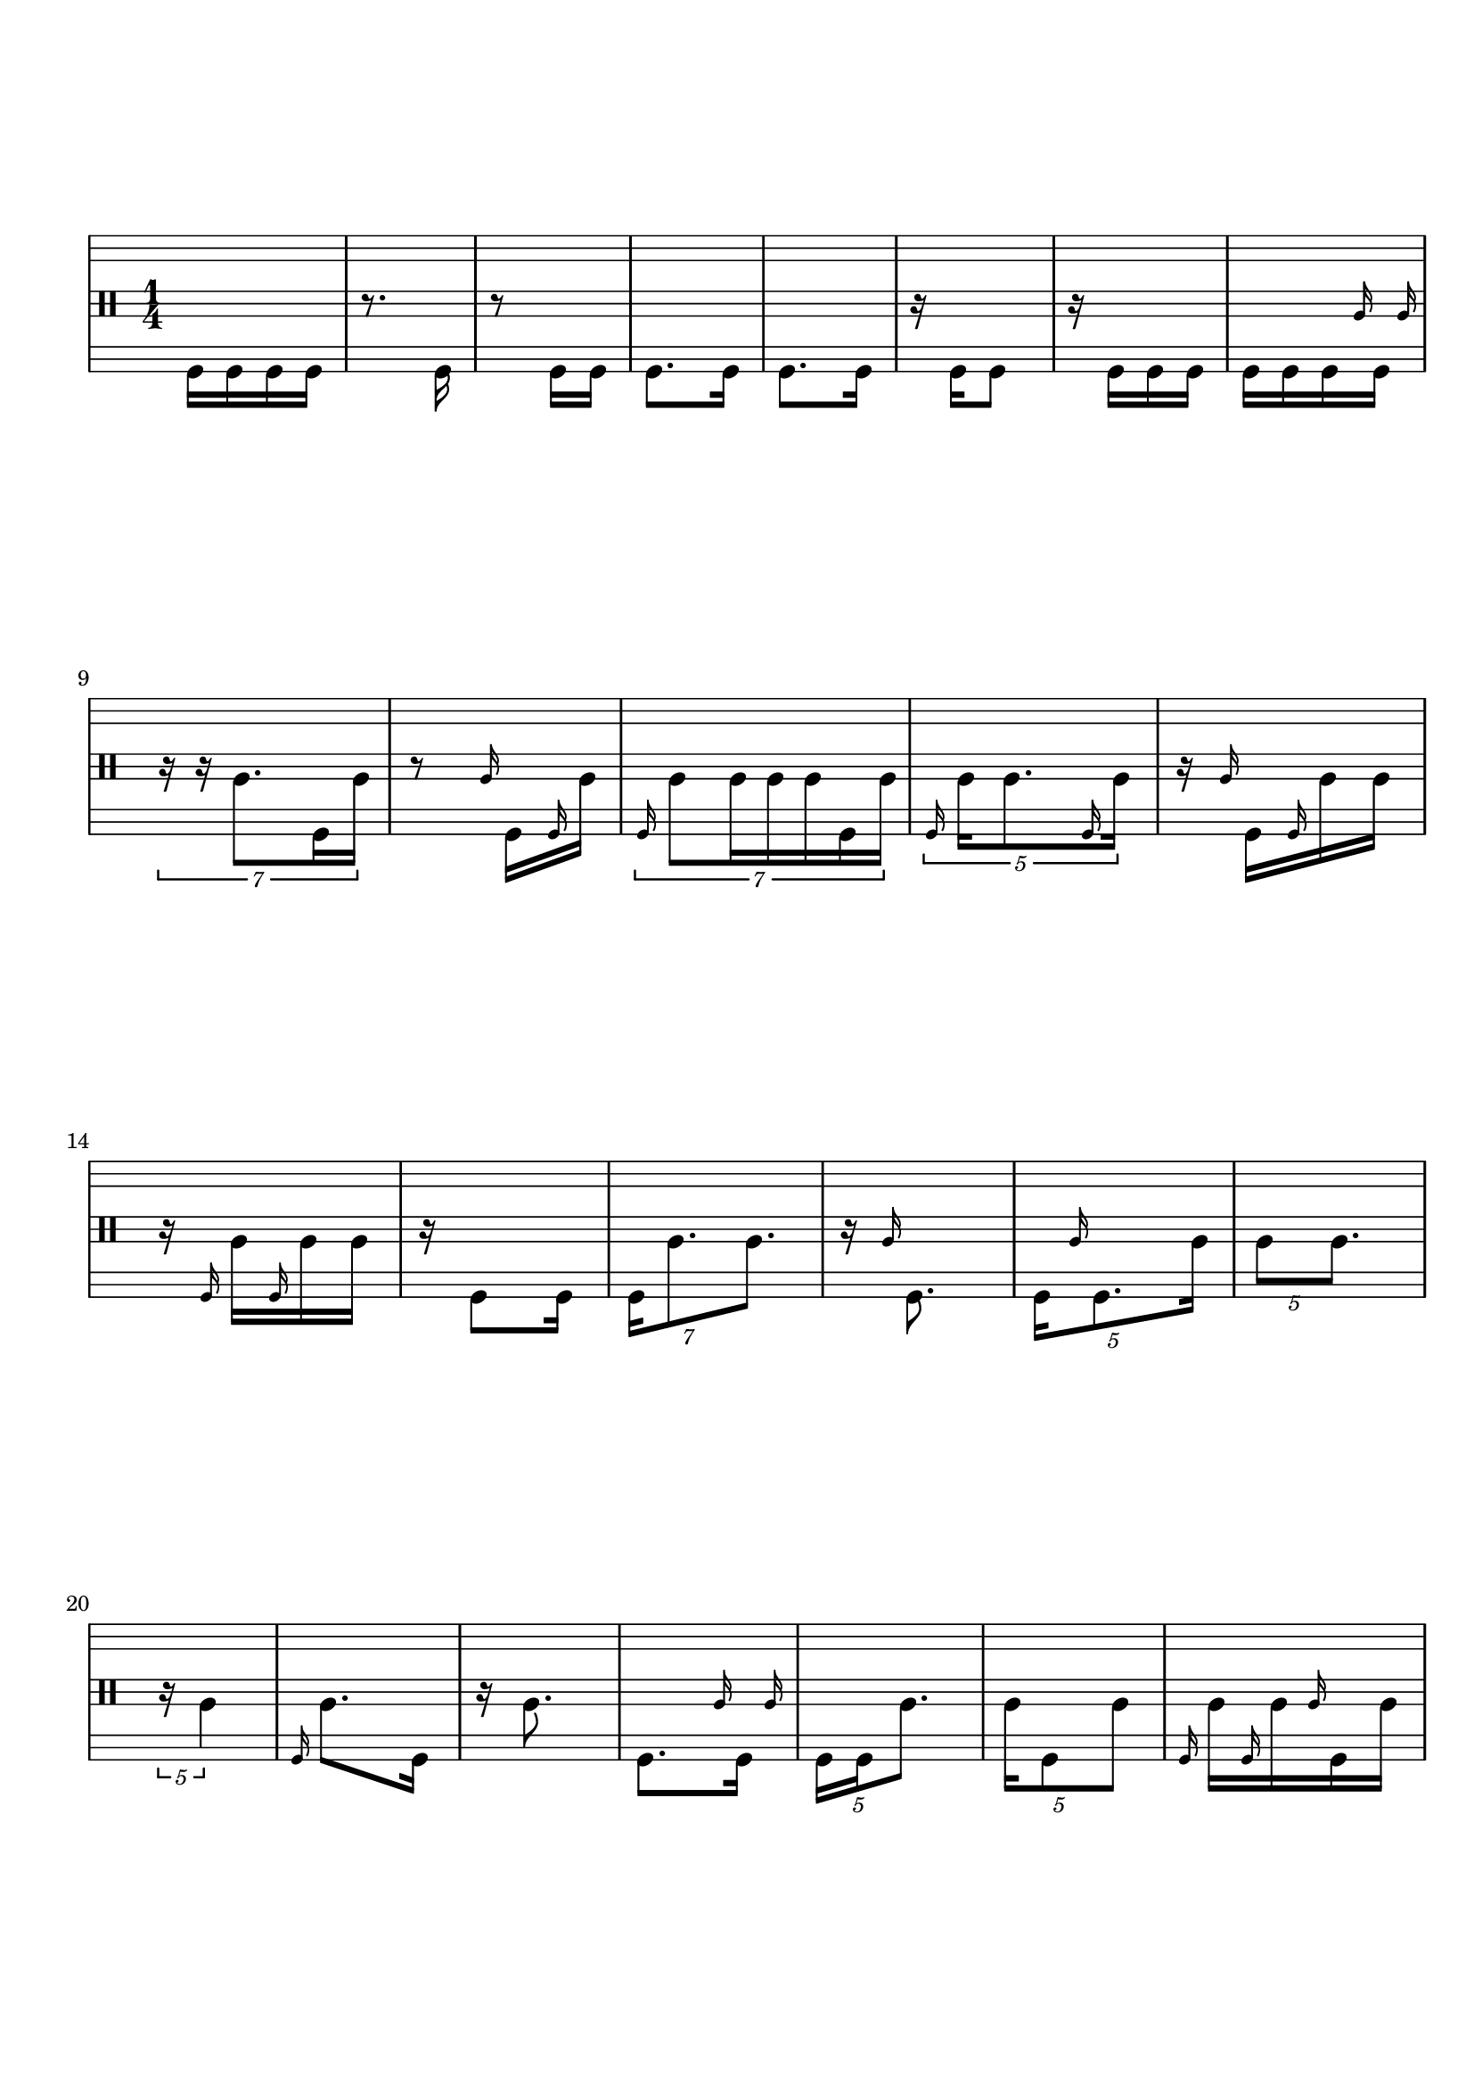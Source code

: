 \version "2.19.83"
\language "english"

{
  \stemDown
  % \override Stem.details.beamed-lengths = #'(12 12 12)
  \stopStaff
  \override Staff.StaffSymbol.line-positions = #'(-11 -9 -7 -2 0 2 7 9 11)
  \startStaff
  \clef percussion
  \time 1/4
  % \repeat unfold 8 { s1 \break }

  f,16 f, f, f,
  r8. f,16
  r8 f,16 f,
  f,8. f,16
  f,8. f,16
  r16 f,16 f,8
  r16 f,16 f, f,
  f,16 f, f, \grace a \afterGrace f,16 { a }

  \break

  \tuplet 7/4 {
    r16 r16 a8. f,16 a16
  }
  r8 \grace a16 f, \grace f, a
  \tuplet 7/4 {
    \grace f,16 a8 a16 a a f, a
  }
  \tuplet 5/4 {
    \grace f,16 a16 a8. \grace f,16 a16
  }
  r16 \grace a f, \grace f, a a

  \break

  r16 \grace f, a \grace f, a a
  r16 f,8 f,16
  \tuplet 7/4 {
    f,16 a8. a8.
  }
  r16 \grace a16 f,8.
  \tuplet 5/4 {
    f,16 \grace a f,8. a16
  }
  \tuplet 5/4 {
    a8 a8.
  }

  \break

  \tuplet 5/4 {
    r16 a4
  }
  \grace f,16 a8. f,16
  r16 a8.
  f,8. \grace a16 \afterGrace f,16 { a16 }
  \tuplet 5/4 {
    f,16 f, a8.
  }
  \tuplet 5/4 {
    a16 f,8 a8
  }
  \grace f,16 a \grace f, a \grace a f, a

  \break

  a16 \grace f, a \grace f, a a
  \tuplet 3/2 { r8 a16 } \tuplet 3/2 { f,8 a16 }
  f,16 \grace a f,16 a8
  \grace f,16 a \grace f, a a8
  r4
  r8 a16 a

  \break

  r16 a8.
  a8. a16
  r16 a16 a a
  a8. a16
  a16 a a8
  r16 a8 a16
  r16 a16 a8
  r16 a16 a \grace a c''

  \break

  \tuplet 7/4 {
    r4 r8 a16
  }
  \tuplet 3/2 {
    r4 a8
  }
  \tuplet 7/4 {
    \grace c''16 a8. a8 a8
  }
  r8 \tuplet 3/2 { \grace a16 c'' a a }
  \tuplet 7/4 {
    r8 c''16 a8 a16 a
  }

  \break

  \tuplet 3/2 { c''8 a16 } \tuplet 3/2 { c''16 a8 }
  r8 \tuplet 3/2 { c''8 a16 }
  c''16 c'' \grace c'' a \grace c'' a
  r16 a16 a8
  c''16 a c'' c''
  \tuplet 7/4 {
    c''16 a a8. c''8
  }

  \break

  \tuplet 5/4 {
    r16 c''16 a \grace a a \afterGrace a { a }
  }
  \tuplet 7/4 {
    a16 a \grace c'' a8. \grace a16 \afterGrace c''8 { a16 }
  }
  a [ c'' \grace { a c'' } a \grace c'' \afterGrace a ] { a }

  \break

  \tuplet 7/4 {
    r8 c''8 a16 a a
  }
  c''16 [ \grace a c'' c'' \grace { a c'' } a ]

  \tuplet 7/4 {
    \grace c''16 a8 a8. \grace a16 c''16 a
  }
  r16 c''8.

  \break

  r8 c''8
  c''8. c''16
  c''16 c''8 c''16
  r8 c''16 c''
  c'' c'' c''8
  r16 c''8.

  \break

  a16 a a a
  a a a8
  r16 a8 a16
  a8 a16 a
  r16 a8.
  r8 a16 a16
  r4
  a16 a8 a16
  r16 a8.

  \break

  a16 a8.
  \tuplet 5/4 {
    r8 a16 a8
  }
  \tuplet 7/4 {
    r16 a8 r4
  }
  \tuplet 7/4 {
    r8 a8 r8.
  }
  \tuplet 7/4 {
    r4 a8.
  }
  r4
  \break

  r8 c''8
  \tuplet 5/4 {
    c''8 \afterGrace f,8. { a16 }
  }
  \tuplet 7/4 {
    r16 f,4 a8
  }
  a16 a8 a16
  \tuplet 7/4 {
    r4 f,8.
  }
  a8. a16

  \break

  \tuplet 7/4 {
    a4 r8 f,16
  }
  \tuplet 5/4 {
    r8 f,16 f,8
  }
  r8. \grace f,16 a16
  r8 \tuplet 3/2 { a8 f,16 }
  \tuplet 5/4 {
    a8. f,16 a16
  }
  r4

  \break

  \tuplet 3/2 { r16 c''8 } f,8
  r16 f, f, \grace f, c''
  r16 c''8 f,16
  r8 \grace c''16 f, \grace c'' f,
  \tuplet 7/4 {
    f,16 c''8. c''16 f,8
  }

  \break

  \tuplet 7/4 {
    f,4 r16 \afterGrace c''8 { c''16 }
  }
  \tuplet 7/4 {
    f,16 c''8 c''16 f, f, c''
  }
  r8 \grace f,16 c'' f,
  r4
  r4

  \break

  \tuplet 3/2 {
    r8 c''4
  }
  \tuplet 5/4 {
    r16 f,16 c''8.
  }
  r8 c''16 f,16
  \tuplet 7/4 {
    r4 r16 c''8
  }
  c''16 f,8.

  \break

  \tuplet 3/2 { r16 c''8 } \tuplet 3/2 { c''16 [ \grace c'' a \grace {f, c''} \afterGrace a ] { c''} }
  \tuplet 3/2 { f, [ \grace a c'' \grace { f, a } c'' ] } \tuplet 3/2 { \grace f, c'' c'' \afterGrace c'' { a c'' } }
  \tuplet 3/2 { r16 c'' \grace c'' a } \tuplet 3/2 { \grace { f, c'' } a8 \afterGrace c''16 { a c'' } }

  \break

  \tuplet 7/4 {
    r16 [ \grace c'' a \grace f, c'' c'' \grace { f, c'' } a a8 ]
  }
  \tuplet 7/4 {
    c''16 c'' c''8 \grace f,16 c''16 f, c''
  }
  \tuplet 3/2 { \grace c''16 a \grace c'' a c'' } \tuplet 3/2 { \grace c'' f,16 \grace c'' a8 }

  \break

  \tuplet 3/2 { \grace f,16 a8 \grace f,16 c''16 } \tuplet 3/2 { c''16 \grace c'' a \afterGrace a { c'' } }

  \tuplet 5/4 {
    \grace f, c''16 f, c''8.
  }
  r8 f,16 f,
  f,8 f,16 f,
  r8. f,16

  \break

  f,8. f,16
  f,8 f,8
  r16 f,16 f,8

  \bar "|."

}

\paper {
  ragged-last-bottom = ##t
  line-width = 7.5\in
  left-margin = 0.5\in
  bottom-margin = 1.25\in
  top-margin = 1.25\in
  tagline =##f
  indent = 0
  system-system-spacing.minimum-distance = #30
}
